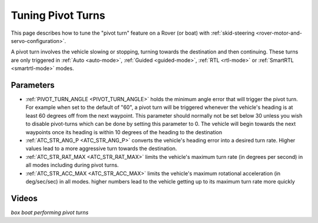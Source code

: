 .. _rover-tuning-pivot-turns:

==================
Tuning Pivot Turns
==================

..  youtube:: NNmGw4cDsB0
    :width: 100%

This page describes how to tune the "pivot turn" feature on a Rover (or boat) with :ref:`skid-steering <rover-motor-and-servo-configuration>`.

A pivot turn involves the vehicle slowing or stopping, turning towards the destination and then continuing.  These turns are only triggered in :ref:`Auto <auto-mode>`, :ref:`Guided <guided-mode>`, :ref:`RTL <rtl-mode>` or :ref:`SmartRTL <smartrtl-mode>` modes.

Parameters
----------

- :ref:`PIVOT_TURN_ANGLE <PIVOT_TURN_ANGLE>` holds the minimum angle error that will trigger the pivot turn.  For example when set to the default of "60", a pivot turn will be triggered whenever the vehicle's heading is at least 60 degrees off from the next waypoint.  This parameter should normally not be set below 30 unless you wish to disable pivot-turns which can be done by setting this parameter to 0.  The vehicle will begin towards the next waypoints once its heading is within 10 degrees of the heading to the destination
- :ref:`ATC_STR_ANG_P <ATC_STR_ANG_P>` converts the vehicle's heading error into a desired turn rate.  Higher values lead to a more aggressive turn towards the destination.
- :ref:`ATC_STR_RAT_MAX <ATC_STR_RAT_MAX>` limits the vehicle's maximum turn rate (in degrees per second) in all modes including during pivot turns.
- :ref:`ATC_STR_ACC_MAX <ATC_STR_ACC_MAX>` limits the vehicle's maximum rotational acceleration (in deg/sec/sec) in all modes.  higher numbers lead to the vehicle getting up to its maximum turn rate more quickly

Videos
------

..  youtube::  G6BuZuNi5Og   
    :width: 100%

*box boat performing pivot turns*